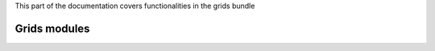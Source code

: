 .. turf:

This part of the documentation covers functionalities in the grids bundle

Grids modules
=============
